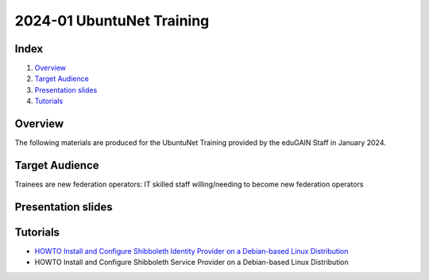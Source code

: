 ==========================
2024-01 UbuntuNet Training 
==========================

Index
-----
#. `Overview`_
#. `Target Audience`_
#. `Presentation slides`_
#. `Tutorials`_

Overview
--------

The following materials are produced for the UbuntuNet Training provided by the eduGAIN Staff in January 2024.


Target Audience
---------------

Trainees are new federation operators: IT skilled staff willing/needing to become new federation operators


Presentation slides
-------------------


Tutorials
---------

* `HOWTO Install and Configure Shibboleth Identity Provider on a Debian-based Linux Distribution`_
* HOWTO Install and Configure Shibboleth Service Provider on a Debian-based Linux Distribution

.. _HOWTO Install and Configure Shibboleth Identity Provider on a Debian-based Linux Distribution: https://github.com/GEANT/edugain-training/blob/main/UbuntuNet-Training-202401/tutorials/HOWTO-Install-and-Configure-a-Shibboleth-Identity-Provider-on-Debian-based-Linux-Distributions.rst
